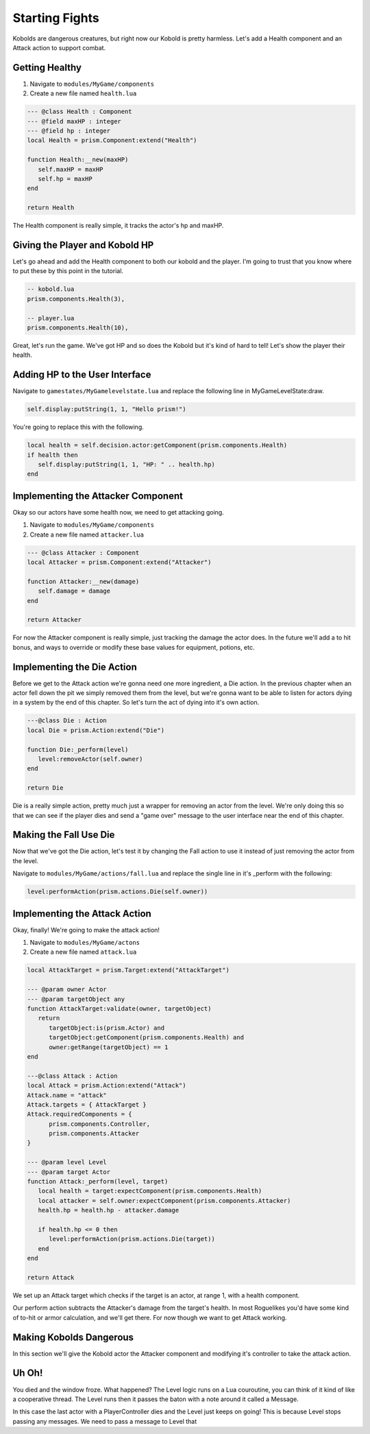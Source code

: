 Starting Fights
===============

Kobolds are dangerous creatures, but right now our Kobold is pretty harmless. Let's add a Health component
and an Attack action to support combat.

Getting Healthy
---------------

1. Navigate to ``modules/MyGame/components``
2. Create a new file named ``health.lua``

.. code:: lua  

   --- @class Health : Component
   --- @field maxHP : integer
   --- @field hp : integer
   local Health = prism.Component:extend("Health")

   function Health:__new(maxHP)
      self.maxHP = maxHP
      self.hp = maxHP
   end

   return Health

The Health component is really simple, it tracks the actor's hp and maxHP.

Giving the Player and Kobold HP
-------------------------------

Let's go ahead and add the Health component to both our kobold and the player. I'm going to trust that you
know where to put these by this point in the tutorial.

.. code:: lua  

   -- kobold.lua
   prism.components.Health(3),

   -- player.lua
   prism.components.Health(10),

Great, let's run the game. We've got HP and so does the Kobold but it's kind of hard to tell! Let's show
the player their health.

Adding HP to the User Interface
-------------------------------

Navigate to ``gamestates/MyGamelevelstate.lua`` and replace the following line
in MyGameLevelState:draw.

.. code:: lua

   self.display:putString(1, 1, "Hello prism!")

You're going to replace this with the following.

.. code:: lua  

   local health = self.decision.actor:getComponent(prism.components.Health)
   if health then
      self.display:putString(1, 1, "HP: " .. health.hp)
   end

Implementing the Attacker Component
-----------------------------------

Okay so our actors have some health now, we need to get attacking going.

1. Navigate to ``modules/MyGame/components``
2. Create a new file named ``attacker.lua``

.. code:: lua  

   --- @class Attacker : Component
   local Attacker = prism.Component:extend("Attacker")

   function Attacker:__new(damage)
      self.damage = damage
   end

   return Attacker

For now the Attacker component is really simple, just tracking the damage the actor does. In the future
we'll add a to hit bonus, and ways to override or modify these base values for equipment, potions, etc.

Implementing the Die Action
---------------------------

Before we get to the Attack action we're gonna need one more ingredient, a Die action. In the previous chapter
when an actor fell down the pit we simply removed them from the level, but we're gonna want to be able to listen
for actors dying in a system by the end of this chapter. So let's turn the act of dying into it's own action.

.. code:: lua

   ---@class Die : Action
   local Die = prism.Action:extend("Die")

   function Die:_perform(level)
      level:removeActor(self.owner)
   end

   return Die

Die is a really simple action, pretty much just a wrapper for removing an actor from the level. We're only
doing this so that we can see if the player dies and send a "game over" message to the user interface near
the end of this chapter.

Making the Fall Use Die
-----------------------

Now that we've got the Die action, let's test it by changing the Fall action to use it instead of just removing
the actor from the level.

Navigate to ``modules/MyGame/actions/fall.lua`` and replace the single line in it's _perform with the following:

.. code:: lua

   level:performAction(prism.actions.Die(self.owner))

Implementing the Attack Action
------------------------------

Okay, finally! We're going to make the attack action!

1. Navigate to ``modules/MyGame/actons``
2. Create a new file named ``attack.lua``

.. code:: lua  

   local AttackTarget = prism.Target:extend("AttackTarget")

   --- @param owner Actor
   --- @param targetObject any
   function AttackTarget:validate(owner, targetObject)
      return 
         targetObject:is(prism.Actor) and
         targetObject:getComponent(prism.components.Health) and
         owner:getRange(targetObject) == 1
   end

   ---@class Attack : Action
   local Attack = prism.Action:extend("Attack")
   Attack.name = "attack"
   Attack.targets = { AttackTarget }
   Attack.requiredComponents = {
         prism.components.Controller,
         prism.components.Attacker
   }

   --- @param level Level
   --- @param target Actor
   function Attack:_perform(level, target)
      local health = target:expectComponent(prism.components.Health)
      local attacker = self.owner:expectComponent(prism.components.Attacker)
      health.hp = health.hp - attacker.damage

      if health.hp <= 0 then
         level:performAction(prism.actions.Die(target))
      end
   end

   return Attack

We set up an Attack target which checks if the target is an actor, at range 1, with a health component.

Our perform action subtracts the Attacker's damage from the target's health. In most Roguelikes you'd have
some kind of to-hit or armor calculation, and we'll get there. For now though we want to get Attack working.

Making Kobolds Dangerous
------------------------

In this section we'll give the Kobold actor the Attacker component and modifying it's controller to take
the attack action.

Uh Oh!
------

You died and the window froze. What happened? The Level logic runs on a Lua couroutine, you can think of it
kind of like a cooperative thread. The Level runs then it passes the baton with a note around it called a Message.

In this case the last actor with a PlayerController dies and the Level just keeps on going! This is because Level
stops passing any messages. We need to pass a message to Level that 
